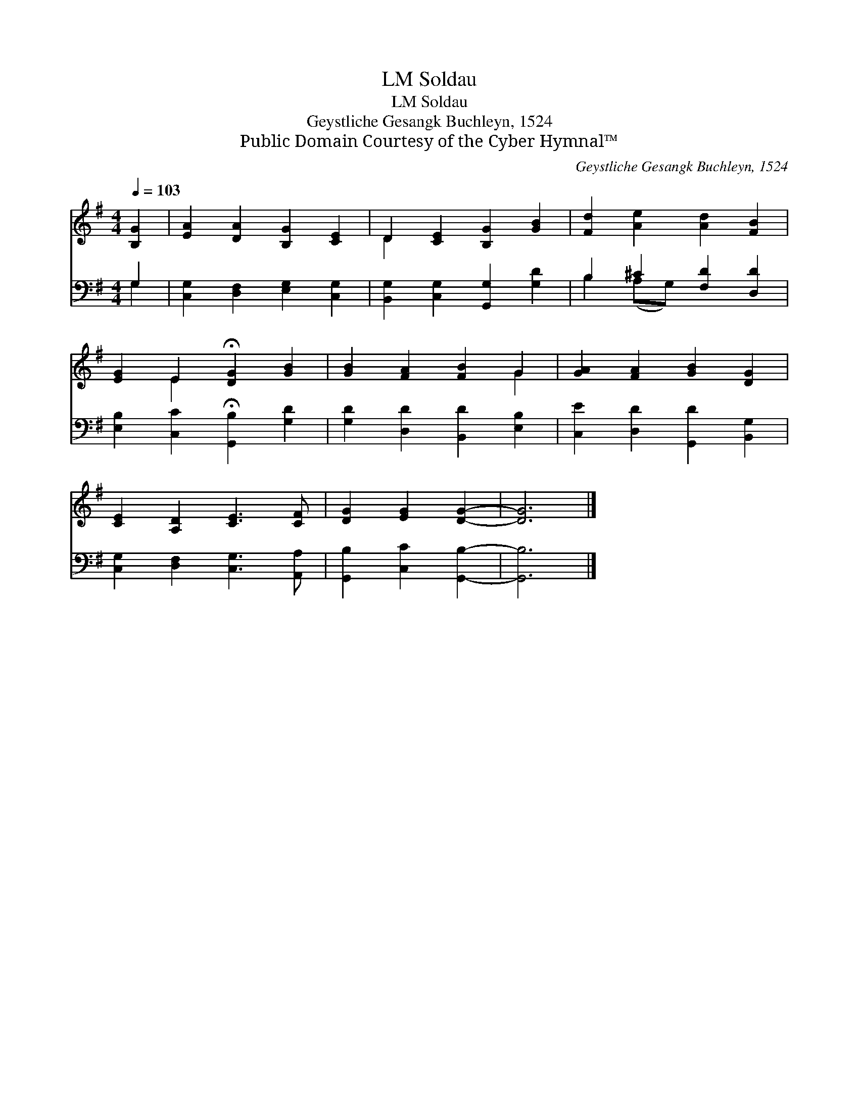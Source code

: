 X:1
T:Soldau, LM
T:Soldau, LM
T:Geystliche Gesangk Buchleyn, 1524
T:Public Domain Courtesy of the Cyber Hymnal™
C:Geystliche Gesangk Buchleyn, 1524
Z:Public Domain
Z:Courtesy of the Cyber Hymnal™
%%score ( 1 2 ) ( 3 4 )
L:1/8
Q:1/4=103
M:4/4
K:G
V:1 treble 
V:2 treble 
V:3 bass 
V:4 bass 
V:1
 [B,G]2 | [EA]2 [DA]2 [B,G]2 [CE]2 | D2 [CE]2 [B,G]2 [GB]2 | [Fd]2 [Ae]2 [Ad]2 [FB]2 | %4
 [EG]2 E2 !fermata![DG]2 [GB]2 | [GB]2 [FA]2 [FB]2 G2 | [GA]2 [FA]2 [GB]2 [DG]2 | %7
 [CE]2 [A,D]2 [CE]3 [CF] | [DG]2 [EG]2 [DG]2- | [DG]6 |] %10
V:2
 x2 | x8 | D2 x6 | x8 | x2 E2 x4 | x6 G2 | x8 | x8 | x6 | x6 |] %10
V:3
 G,2 | [C,G,]2 [D,F,]2 [E,G,]2 [C,G,]2 | [B,,G,]2 [C,G,]2 [G,,G,]2 [G,D]2 | B,2 ^C2 [F,D]2 [D,D]2 | %4
 [E,B,]2 [C,C]2 !fermata![G,,B,]2 [G,D]2 | [G,D]2 [D,D]2 [B,,D]2 [E,B,]2 | %6
 [C,E]2 [D,D]2 [G,,D]2 [B,,G,]2 | [C,G,]2 [D,F,]2 [C,G,]3 [A,,A,] | [G,,B,]2 [C,C]2 [G,,B,]2- | %9
 [G,,B,]6 |] %10
V:4
 G,2 | x8 | x8 | B,2 (A,G,) x4 | x8 | x8 | x8 | x8 | x6 | x6 |] %10


